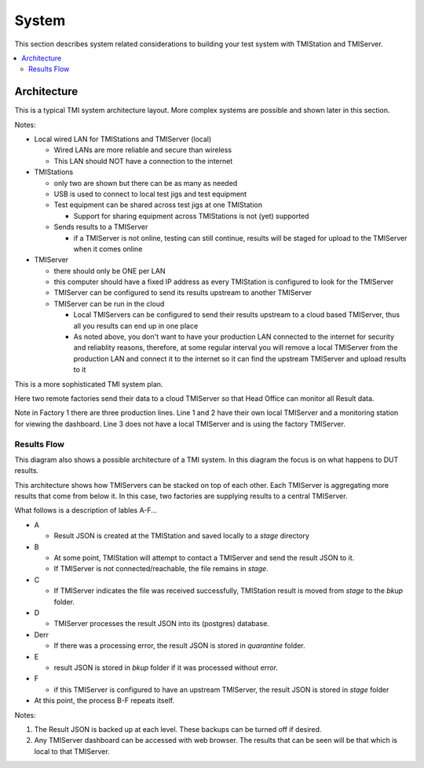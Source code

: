 System
######

This section describes system related considerations to building your test system with
TMIStation and TMIServer.

.. contents::
   :local:


Architecture
************

This is a typical TMI system architecture layout.  More complex systems are possible and
shown later in this section.

.. image:: _static/Screenshot_system_network_01.png

Notes:

* Local wired LAN for TMIStations and TMIServer (local)

  * Wired LANs are more reliable and secure than wireless
  * This LAN should NOT have a connection to the internet

* TMIStations

  * only two are shown but there can be as many as needed
  * USB is used to connect to local test jigs and test equipment
  * Test equipment can be shared across test jigs at one TMIStation

    * Support for sharing equipment across TMIStations is not (yet) supported

  * Sends results to a TMIServer

    * if a TMIServer is not online, testing can still continue, results will
      be staged for upload to the TMIServer when it comes online

* TMIServer

  * there should only be ONE per LAN
  * this computer should have a fixed IP address as every TMIStation is configured
    to look for the TMIServer
  * TMIServer can be configured to send its results upstream to another TMIServer
  * TMIServer can be run in the cloud

    * Local TMIServers can be configured to send their results upstream to a cloud
      based TMIServer, thus all you results can end up in one place
    * As noted above, you don't want to have your production LAN connected to the
      internet for security and reliablity reasons, therefore, at some regular
      interval you will remove a local TMIServer from the production LAN and connect it
      to the internet so it can find the upstream TMIServer and upload results to it


This is a more sophisticated TMI system plan.

.. image:: _static/Screenshot_system_network_03.png

Here two remote factories send their data to a cloud TMIServer so that Head Office can
monitor all Result data.

Note in Factory 1 there are three production lines.  Line 1 and 2 have their own local
TMIServer and a monitoring station for viewing the dashboard.  Line 3 does not have a
local TMIServer and is using the factory TMIServer.

Results Flow
============

This diagram also shows a possible architecture of a TMI system.  In this diagram the focus
is on what happens to DUT results.

This architecture shows how TMIServers can be stacked
on top of each other.  Each TMIServer is aggregating more results that come from below it.  In
this case, two factories are supplying results to a central TMIServer.

.. image:: _static/Screenshot_system_network_02.png

What follows is a description of lables A-F...

* A

  * Result JSON is created at the TMIStation and saved locally to a `stage` directory
* B

  * At some point, TMIStation will attempt to contact a TMIServer and send the result
    JSON to it.
  * If TMIServer is not connected/reachable, the file remains in `stage`.
* C

  * If TMIServer indicates the file was received successfully, TMIStation result is moved from
    `stage` to the `bkup` folder.
* D

  * TMIServer processes the result JSON into its (postgres) database.
* Derr

  * If there was a processing error, the result JSON is stored in `quarantine` folder.
* E

  * result JSON is stored in `bkup` folder if it was processed without error.
* F

  * if this TMIServer is configured to have an upstream TMIServer, the result JSON is stored
    in `stage` folder

* At this point, the process B-F repeats itself.

Notes:

#. The Result JSON is backed up at each level.  These backups can be turned off if desired.
#. Any TMIServer dashboard can be accessed with web browser.  The results that can be seen
   will be that which is local to that TMIServer.
